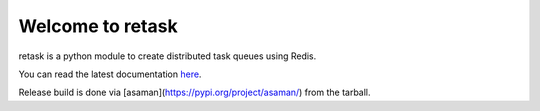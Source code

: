 Welcome to retask
=================
retask is a python module to create distributed task
queues using Redis.

You can read the latest documentation `here <http://retask.readthedocs.org/>`_.

Release build is done via [asaman](https://pypi.org/project/asaman/) from the tarball.
